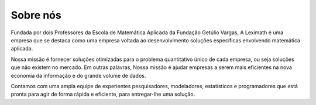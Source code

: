.. title: Sobre a Leximath
.. slug: sobre-a-leximath
.. date: 2015-05-27 17:03:56 UTC-03:00
.. tags: leximath, corporate
.. category: 
.. link: /about.html
.. description: 
.. type: text

Sobre nós
=========

Fundada por dois Professores da Escola de Matemática Aplicada da Fundação Getúlio Vargas, A Leximath é uma empresa que se destaca como uma empresa voltada ao desenvolvimento soluções específicas envolvendo matemática aplicada.


Nossa missão é fornecer soluções otimizadas para o problema quantitativo único de cada empresa, ou seja soluções que não existem no mercado. Em outras palavras, Nossa missão é ajudar empresas a serem mais eficientes na nova economia da informação e do grande volume de dados.


Contamos com uma ampla equipe de experientes pesquisadores, modeladores, estatísticos e programadores que está pronta para agir de forma rápida e eficiente, para entregar-lhe uma solução.
